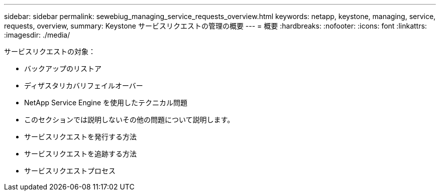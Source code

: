 ---
sidebar: sidebar 
permalink: sewebiug_managing_service_requests_overview.html 
keywords: netapp, keystone, managing, service, requests, overview, 
summary: Keystone サービスリクエストの管理の概要 
---
= 概要
:hardbreaks:
:nofooter: 
:icons: font
:linkattrs: 
:imagesdir: ./media/


[role="lead"]
サービスリクエストの対象：

* バックアップのリストア
* ディザスタリカバリフェイルオーバー
* NetApp Service Engine を使用したテクニカル問題
* このセクションでは説明しないその他の問題について説明します。
* サービスリクエストを発行する方法
* サービスリクエストを追跡する方法
* サービスリクエストプロセス

